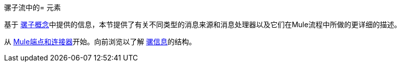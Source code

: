 骡子流中的= 元素

基于 link:/mule-user-guide/v/3.4/mule-concepts[骡子概念]中提供的信息，本节提供了有关不同类型的消息来源和消息处理器以及它们在Mule流程中所做的更详细的描述。

从 link:/mule-user-guide/v/3.4/mule-endpoints-and-connectors[Mule端点和连接器]开始。向前浏览以了解 link:/mule-user-guide/v/3.4/mule-message-structure[骡信息]的结构。
